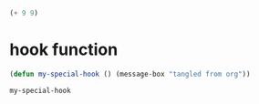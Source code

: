 
#+BEGIN_SRC emacs-lisp :tangle my-local-hook.el
(+ 9 9)
#+END_SRC

* hook function

#+name: my-hook-function
#+BEGIN_SRC emacs-lisp
(defun my-special-hook () (message-box "tangled from org"))
#+END_SRC

#+RESULTS: my-hook-function
: my-special-hook

# Local Variables:
# eval: (progn (re-search-forward "my-hook-function") (org-babel-execute-src-block) (add-hook 'org-babel-post-tangle-hook 'my-special-hook))
# End:
